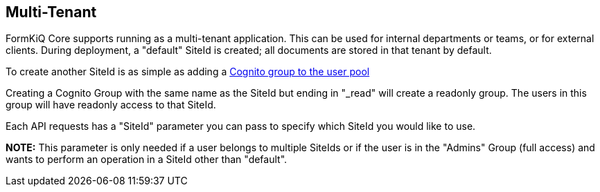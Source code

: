 Multi-Tenant
------------

FormKiQ Core supports running as a multi-tenant application. This can be used for internal departments or teams, or for external clients. During deployment, a "default" SiteId is created; all documents are stored in that tenant by default.

To create another SiteId is as simple as adding a https://docs.aws.amazon.com/cognito/latest/developerguide/cognito-user-pools-user-groups.html[Cognito group to the user pool]

Creating a Cognito Group with the same name as the SiteId but ending in "_read" will create a readonly group. The users in this group will have readonly access to that SiteId.

Each API requests has a "SiteId" parameter you can pass to specify which SiteId you would like to use.

**NOTE:** This parameter is only needed if a user belongs to multiple SiteIds or if the user is in the "Admins" Group (full access) and wants to perform an operation in a SiteId other than "default".
